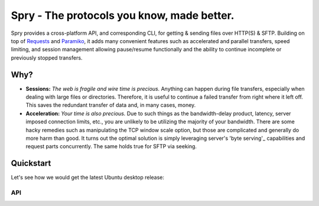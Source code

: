 Spry - The protocols you know, made better.
===========================================

Spry provides a cross-platform API, and corresponding CLI, for getting & sending
files over HTTP(S) & SFTP. Building on top of `Requests`_ and `Paramiko`_, it adds many
convenient features such as accelerated and parallel transfers, speed limiting,
and session management allowing pause/resume functionally and the ability to
continue incomplete or previously stopped transfers.

Why?
----

* **Sessions:** *The web is fragile and wire time is precious.* Anything can happen
  during file transfers, especially when dealing with large files or directories.
  Therefore, it is useful to continue a failed transfer from right where it left off.
  This saves the redundant transfer of data and, in many cases, money.

* **Acceleration:** *Your time is also precious.* Due to such things as the bandwidth-delay
  product, latency, server imposed connection limits, etc., you are unlikely to be utilizing
  the majority of your bandwidth. There are some hacky remedies such as manipulating the TCP
  window scale option, but those are complicated and generally do more harm than good. It
  turns out the optimal solution is simply leveraging server's 'byte serving'_ capabilities
  and request parts concurrently. The same holds true for SFTP via seeking.

Quickstart
----------

Let's see how we would get the latest Ubuntu desktop release:

API
^^^

.. code-block:: python
    >>> from spry import HTTPSession
    >>> http = HTTPSession()
    >>> ubuntu_iso = http.get(
            'http://releases.ubuntu.com/16.04.1/ubuntu-16.04.1-desktop-amd64.iso',
            './ubuntu.iso'
        )
    >>> http.run()

.. _Requests: https://github.com/kennethreitz/requests
.. _Paramiko: https://github.com/paramiko/paramiko/
.. _byte serving: https://en.wikipedia.org/wiki/Byte_serving









